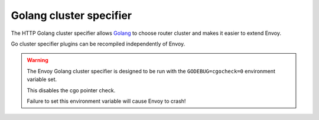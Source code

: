 .. _config_http_cluster_specifier_golang:

Golang cluster specifier
========================

The HTTP Golang cluster specifier allows `Golang <https://go.dev/>`_ to choose router cluster
and makes it easier to extend Envoy.

Go cluster specifier plugins can be recompiled independently of Envoy.

.. warning::
  The Envoy Golang cluster specifier is designed to be run with the ``GODEBUG=cgocheck=0`` environment variable set.

  This disables the cgo pointer check.

  Failure to set this environment variable will cause Envoy to crash!

